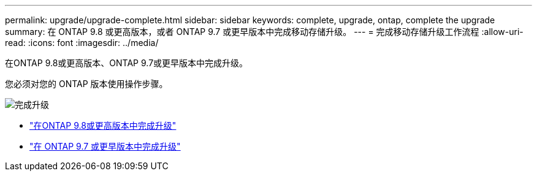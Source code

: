 ---
permalink: upgrade/upgrade-complete.html 
sidebar: sidebar 
keywords: complete, upgrade, ontap, complete the upgrade 
summary: 在 ONTAP 9.8 或更高版本，或者 ONTAP 9.7 或更早版本中完成移动存储升级。 
---
= 完成移动存储升级工作流程
:allow-uri-read: 
:icons: font
:imagesdir: ../media/


[role="lead"]
在ONTAP 9.8或更高版本、ONTAP 9.7或更早版本中完成升级。

您必须对您的 ONTAP 版本使用操作步骤。

image:workflow_completing_upgrade_98_or_97x.png["完成升级"]

* link:upgrade-map-network-ports-ontap-9-8.html["在ONTAP 9.8或更高版本中完成升级"]
* link:upgrade-map-network-ports-ontap-9-7-or-earlier.html["在 ONTAP 9.7 或更早版本中完成升级"]

